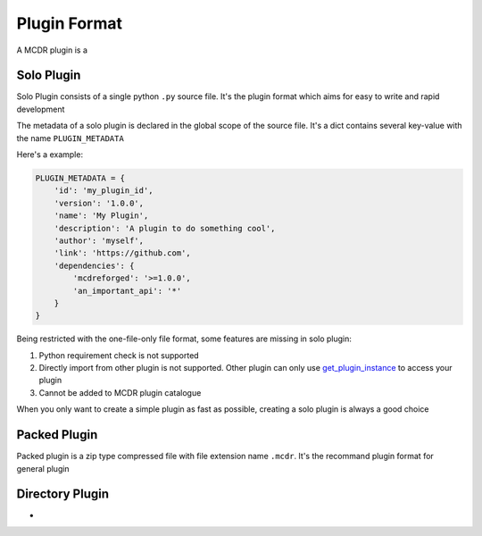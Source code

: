 
Plugin Format
=============

A MCDR plugin is a


Solo Plugin
-----------

Solo Plugin consists of a single python ``.py`` source file. It's the plugin format which aims for easy to write and rapid development

The metadata of a solo plugin is declared in the global scope of the source file. It's a dict contains several key-value with the name ``PLUGIN_METADATA``

Here's a example:

.. code-block:: python

   PLUGIN_METADATA = {
       'id': 'my_plugin_id',
       'version': '1.0.0',
       'name': 'My Plugin',
       'description': 'A plugin to do something cool',
       'author': 'myself',
       'link': 'https://github.com',
       'dependencies': {
           'mcdreforged': '>=1.0.0',
           'an_important_api': '*'
       }
   }

Being restricted with the one-file-only file format, some features are missing in solo plugin:

1. Python requirement check is not supported
2. Directly import from other plugin is not supported. Other plugin can only use `get_plugin_instance <classes/ServerInterface.html#get_plugin_instance>`__ to access your plugin
3. Cannot be added to MCDR plugin catalogue

When you only want to create a simple plugin as fast as possible, creating a solo plugin is always a good choice

Packed Plugin
-------------

Packed plugin is a zip type compressed file with file extension name ``.mcdr``. It's the recommand plugin format for general plugin


Directory Plugin
----------------
-